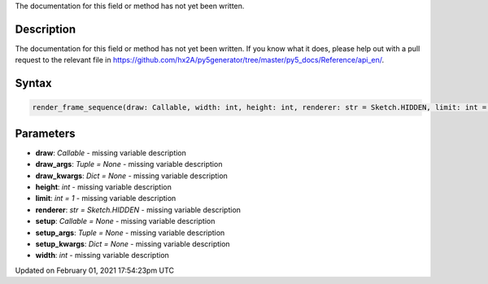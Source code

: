 .. title: render_frame_sequence()
.. slug: render_frame_sequence
.. date: 2021-02-01 17:54:23 UTC+00:00
.. tags:
.. category:
.. link:
.. description: py5 render_frame_sequence() documentation
.. type: text

The documentation for this field or method has not yet been written.

Description
===========

The documentation for this field or method has not yet been written. If you know what it does, please help out with a pull request to the relevant file in https://github.com/hx2A/py5generator/tree/master/py5_docs/Reference/api_en/.

Syntax
======

.. code:: python

    render_frame_sequence(draw: Callable, width: int, height: int, renderer: str = Sketch.HIDDEN, limit: int = 1, setup: Callable = None, setup_args: Tuple = None, setup_kwargs: Dict = None, draw_args: Tuple = None, draw_kwargs: Dict = None) -> List[PIL_Image]

Parameters
==========

* **draw**: `Callable` - missing variable description
* **draw_args**: `Tuple = None` - missing variable description
* **draw_kwargs**: `Dict = None` - missing variable description
* **height**: `int` - missing variable description
* **limit**: `int = 1` - missing variable description
* **renderer**: `str = Sketch.HIDDEN` - missing variable description
* **setup**: `Callable = None` - missing variable description
* **setup_args**: `Tuple = None` - missing variable description
* **setup_kwargs**: `Dict = None` - missing variable description
* **width**: `int` - missing variable description


Updated on February 01, 2021 17:54:23pm UTC

